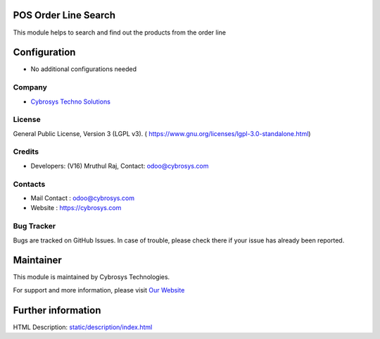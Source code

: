 .. image:: https://img.shields.io/badge/license-LGPL--3-green.svg
    :target: https://www.gnu.org/licenses/lgpl-3.0-standalone.html
    :alt: License: LGPL-3

POS Order Line Search
======================
This module helps to search and find out the products from the
order line

Configuration
=============
* No additional configurations needed

Company
-------
* `Cybrosys Techno Solutions <https://cybrosys.com/>`__

License
-------
General Public License, Version 3 (LGPL v3).
( https://www.gnu.org/licenses/lgpl-3.0-standalone.html)

Credits
-------
* Developers: (V16) Mruthul Raj, Contact: odoo@cybrosys.com

Contacts
--------
* Mail Contact : odoo@cybrosys.com
* Website : https://cybrosys.com

Bug Tracker
-----------
Bugs are tracked on GitHub Issues. In case of trouble, please check there if your issue has already been reported.

Maintainer
==========
.. image:: https://cybrosys.com/images/logo.png
   :target: https://cybrosys.com

This module is maintained by Cybrosys Technologies.

For support and more information, please visit `Our Website <https://cybrosys.com/>`__

Further information
===================
HTML Description: `<static/description/index.html>`__
